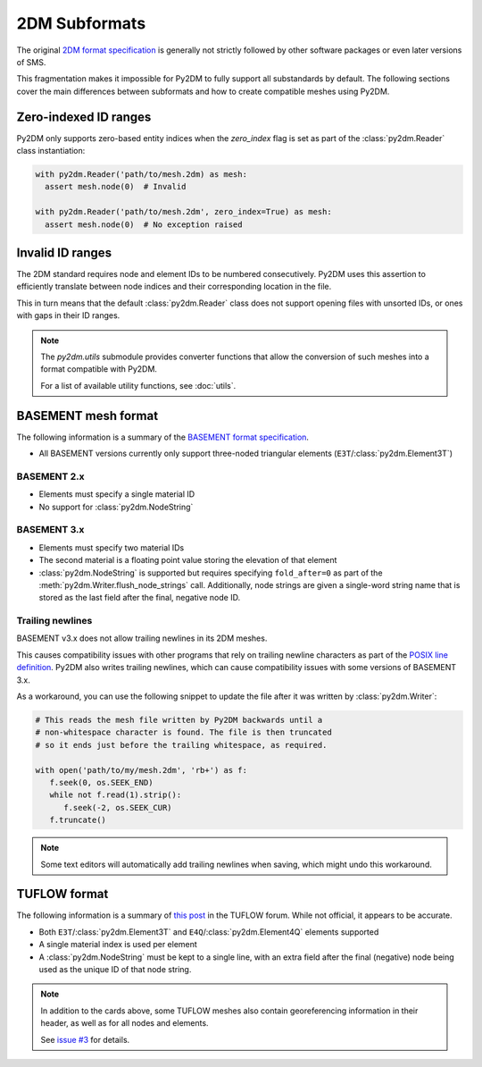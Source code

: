 ==============
2DM Subformats
==============

The original `2DM format specification`_ is generally not strictly followed by other software packages or even later versions of SMS.

This fragmentation makes it impossible for Py2DM to fully support all substandards by default. The following sections cover the main differences between subformats and how to create compatible meshes using Py2DM.

Zero-indexed ID ranges
======================

Py2DM only supports zero-based entity indices when the `zero_index` flag is set as part of the :class:`py2dm.Reader` class instantiation:

.. code-block:: python3

   with py2dm.Reader('path/to/mesh.2dm) as mesh:
     assert mesh.node(0)  # Invalid

   with py2dm.Reader('path/to/mesh.2dm', zero_index=True) as mesh:
     assert mesh.node(0)  # No exception raised

Invalid ID ranges
=================

The 2DM standard requires node and element IDs to be numbered consecutively. Py2DM uses this assertion to efficiently translate between node indices and their corresponding location in the file.

This in turn means that the default :class:`py2dm.Reader` class does not support opening files with unsorted IDs, or ones with gaps in their ID ranges.

.. note::

   The `py2dm.utils` submodule provides converter functions that allow the conversion of such meshes into a format compatible with Py2DM.
   
   For a list of available utility functions, see :doc:`utils`.

BASEMENT mesh format
====================

The following information is a summary of the `BASEMENT format specification`_.

- All BASEMENT versions currently only support three-noded triangular elements (``E3T``/:class:`py2dm.Element3T`)

BASEMENT 2.x
------------

- Elements must specify a single material ID
- No support for :class:`py2dm.NodeString`

BASEMENT 3.x
------------

- Elements must specify two material IDs
- The second material is a floating point value storing the elevation of that element
- :class:`py2dm.NodeString` is supported but requires specifying ``fold_after=0`` as part of the :meth:`py2dm.Writer.flush_node_strings` call. Additionally, node strings are given a single-word string name that is stored as the last field after the final, negative node ID.

Trailing newlines
-----------------

BASEMENT v3.x does not allow trailing newlines in its 2DM meshes.

This causes compatibility issues with other programs that rely on trailing newline characters as part of the `POSIX line definition`_. Py2DM also writes trailing newlines, which can cause compatibility issues with some versions of BASEMENT 3.x.

As a workaround, you can use the following snippet to update the file after it was written by :class:`py2dm.Writer`:

.. code-block:: python3

   # This reads the mesh file written by Py2DM backwards until a
   # non-whitespace character is found. The file is then truncated
   # so it ends just before the trailing whitespace, as required.

   with open('path/to/my/mesh.2dm', 'rb+') as f:
      f.seek(0, os.SEEK_END)
      while not f.read(1).strip():
         f.seek(-2, os.SEEK_CUR)
      f.truncate()

.. note::

   Some text editors will automatically add trailing newlines when saving, which might undo this workaround.

TUFLOW format
=============

The following information is a summary of `this post <TUFLOW format post>`_ in the TUFLOW forum. While not official, it appears to be accurate.

- Both ``E3T``/:class:`py2dm.Element3T` and ``E4Q``/:class:`py2dm.Element4Q` elements supported
- A single material index is used per element
- A :class:`py2dm.NodeString` must be kept to a single line, with an extra field after the final (negative) node being used as the unique ID of that node string.

.. note::

   In addition to the cards above, some TUFLOW meshes also contain georeferencing information in their header, as well as for all nodes and elements.

   See `issue #3 <issue-3>`_ for details.

.. _2DM format specification: https://www.xmswiki.com/wiki/SMS:2D_Mesh_Files_*.2dm
.. _BASEMENT format specification: https://git.ee.ethz.ch/BASEMENTpublic/basemesh-v2/-/wikis/reference/2d-mesh-format
.. _POSIX line definition: https://pubs.opengroup.org/onlinepubs/9699919799/basedefs/V1_chap03.html#tag_03_206
.. _TUFLOW format post: https://fvforum.tuflow.com/index.php?/topic/31-2dm-mesh-file-format/
.. _issue-3: https://github.com/leonhard-s/Py2DM/issues/3
